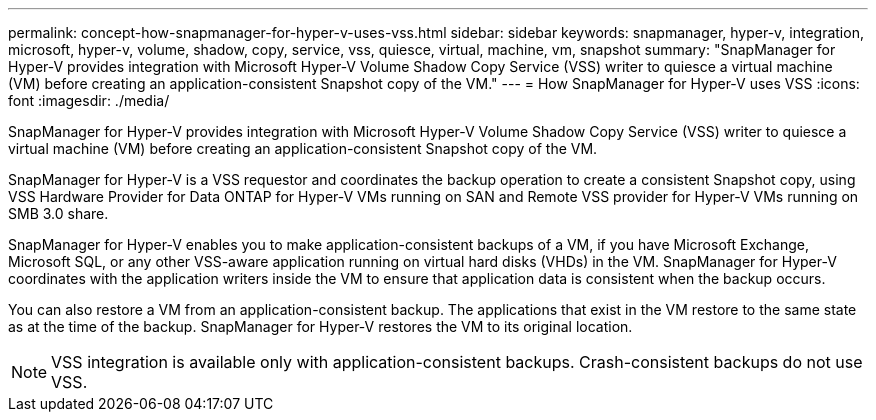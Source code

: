 ---
permalink: concept-how-snapmanager-for-hyper-v-uses-vss.html
sidebar: sidebar
keywords: snapmanager, hyper-v, integration, microsoft, hyper-v, volume, shadow, copy, service, vss, quiesce, virtual, machine, vm, snapshot
summary: "SnapManager for Hyper-V provides integration with Microsoft Hyper-V Volume Shadow Copy Service (VSS) writer to quiesce a virtual machine (VM) before creating an application-consistent Snapshot copy of the VM."
---
= How SnapManager for Hyper-V uses VSS
:icons: font
:imagesdir: ./media/

[.lead]
SnapManager for Hyper-V provides integration with Microsoft Hyper-V Volume Shadow Copy Service (VSS) writer to quiesce a virtual machine (VM) before creating an application-consistent Snapshot copy of the VM.

SnapManager for Hyper-V is a VSS requestor and coordinates the backup operation to create a consistent Snapshot copy, using VSS Hardware Provider for Data ONTAP for Hyper-V VMs running on SAN and Remote VSS provider for Hyper-V VMs running on SMB 3.0 share.

SnapManager for Hyper-V enables you to make application-consistent backups of a VM, if you have Microsoft Exchange, Microsoft SQL, or any other VSS-aware application running on virtual hard disks (VHDs) in the VM. SnapManager for Hyper-V coordinates with the application writers inside the VM to ensure that application data is consistent when the backup occurs.

You can also restore a VM from an application-consistent backup. The applications that exist in the VM restore to the same state as at the time of the backup. SnapManager for Hyper-V restores the VM to its original location.

NOTE: VSS integration is available only with application-consistent backups. Crash-consistent backups do not use VSS.
